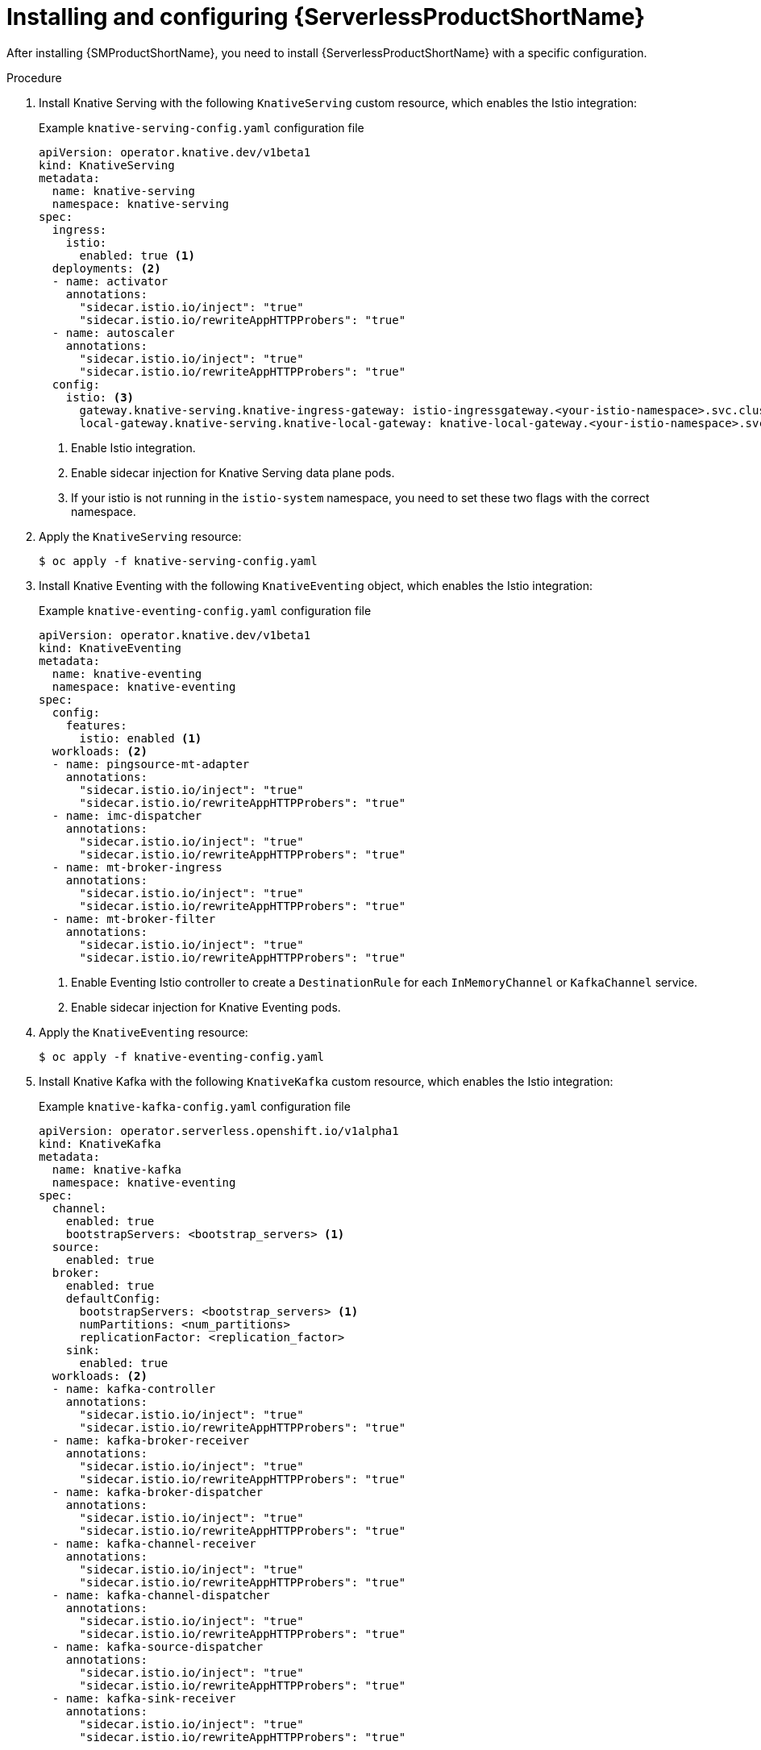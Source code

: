 :_content-type: PROCEDURE
[id="serverless-ossm-installing-and-configuring-openshift-serverless_{context}"]
= Installing and configuring {ServerlessProductShortName}

After installing {SMProductShortName}, you need to install {ServerlessProductShortName} with a specific configuration.

.Procedure

. Install Knative Serving with the following `KnativeServing` custom resource, which enables the Istio integration:
+
.Example `knative-serving-config.yaml` configuration file
[source,yaml]
----
apiVersion: operator.knative.dev/v1beta1
kind: KnativeServing
metadata:
  name: knative-serving
  namespace: knative-serving
spec:
  ingress:
    istio:
      enabled: true <1>
  deployments: <2>
  - name: activator
    annotations:
      "sidecar.istio.io/inject": "true"
      "sidecar.istio.io/rewriteAppHTTPProbers": "true"
  - name: autoscaler
    annotations:
      "sidecar.istio.io/inject": "true"
      "sidecar.istio.io/rewriteAppHTTPProbers": "true"
  config:
    istio: <3>
      gateway.knative-serving.knative-ingress-gateway: istio-ingressgateway.<your-istio-namespace>.svc.cluster.local
      local-gateway.knative-serving.knative-local-gateway: knative-local-gateway.<your-istio-namespace>.svc.cluster.local
----
<1> Enable Istio integration.
<2> Enable sidecar injection for Knative Serving data plane pods.
<3> If your istio is not running in the `istio-system` namespace, you need to set these two flags with the correct namespace.

. Apply the `KnativeServing` resource:
+
[source,terminal]
----
$ oc apply -f knative-serving-config.yaml
----

. Install Knative Eventing with the following `KnativeEventing` object, which enables the Istio integration:
+
.Example `knative-eventing-config.yaml` configuration file
[source,yaml]
----
apiVersion: operator.knative.dev/v1beta1
kind: KnativeEventing
metadata:
  name: knative-eventing
  namespace: knative-eventing
spec:
  config:
    features:
      istio: enabled <1>
  workloads: <2>
  - name: pingsource-mt-adapter
    annotations:
      "sidecar.istio.io/inject": "true"
      "sidecar.istio.io/rewriteAppHTTPProbers": "true"
  - name: imc-dispatcher
    annotations:
      "sidecar.istio.io/inject": "true"
      "sidecar.istio.io/rewriteAppHTTPProbers": "true"
  - name: mt-broker-ingress
    annotations:
      "sidecar.istio.io/inject": "true"
      "sidecar.istio.io/rewriteAppHTTPProbers": "true"
  - name: mt-broker-filter
    annotations:
      "sidecar.istio.io/inject": "true"
      "sidecar.istio.io/rewriteAppHTTPProbers": "true"
----
<1> Enable Eventing Istio controller to create a `DestinationRule` for each `InMemoryChannel` or `KafkaChannel` service.
<2> Enable sidecar injection for Knative Eventing pods.

. Apply the `KnativeEventing` resource:
+
[source,terminal]
----
$ oc apply -f knative-eventing-config.yaml
----

. Install Knative Kafka with the following `KnativeKafka` custom resource, which enables the Istio integration:
+
.Example `knative-kafka-config.yaml` configuration file
[source,yaml]
----
apiVersion: operator.serverless.openshift.io/v1alpha1
kind: KnativeKafka
metadata:
  name: knative-kafka
  namespace: knative-eventing
spec:
  channel:
    enabled: true
    bootstrapServers: <bootstrap_servers> <1>
  source:
    enabled: true
  broker:
    enabled: true
    defaultConfig:
      bootstrapServers: <bootstrap_servers> <1>
      numPartitions: <num_partitions>
      replicationFactor: <replication_factor>
    sink:
      enabled: true
  workloads: <2>
  - name: kafka-controller
    annotations:
      "sidecar.istio.io/inject": "true"
      "sidecar.istio.io/rewriteAppHTTPProbers": "true"
  - name: kafka-broker-receiver
    annotations:
      "sidecar.istio.io/inject": "true"
      "sidecar.istio.io/rewriteAppHTTPProbers": "true"
  - name: kafka-broker-dispatcher
    annotations:
      "sidecar.istio.io/inject": "true"
      "sidecar.istio.io/rewriteAppHTTPProbers": "true"
  - name: kafka-channel-receiver
    annotations:
      "sidecar.istio.io/inject": "true"
      "sidecar.istio.io/rewriteAppHTTPProbers": "true"
  - name: kafka-channel-dispatcher
    annotations:
      "sidecar.istio.io/inject": "true"
      "sidecar.istio.io/rewriteAppHTTPProbers": "true"
  - name: kafka-source-dispatcher
    annotations:
      "sidecar.istio.io/inject": "true"
      "sidecar.istio.io/rewriteAppHTTPProbers": "true"
  - name: kafka-sink-receiver
    annotations:
      "sidecar.istio.io/inject": "true"
      "sidecar.istio.io/rewriteAppHTTPProbers": "true"
----
<1> The Apache Kafka cluster URL, for example `my-cluster-kafka-bootstrap.kafka:9092`.
<2> Enable sidecar injection for Knative Kafka pods.

. Apply the `KnativeEventing` object:
+
[source,terminal]
----
$ oc apply -f knative-kafka-config.yaml
----

. Install `ServiceEntry` to inform {SMProductShortName} of the communication between `KnativeKafka` components and an Apache Kafka cluster:
+
.Example `kafka-cluster-serviceentry.yaml` configuration file
[source,yaml]
----
apiVersion: networking.istio.io/v1alpha3
kind: ServiceEntry
metadata:
  name: kafka-cluster
  namespace: knative-eventing
spec:
  hosts: <1>
    - <bootstrap_servers_without_port>
  exportTo:
    - "."
  ports: <2>
    - number: 9092
      name: tcp-plain
      protocol: TCP
    - number: 9093
      name: tcp-tls
      protocol: TCP
    - number: 9094
      name: tcp-sasl-tls
      protocol: TCP
    - number: 9095
      name: tcp-sasl-tls
      protocol: TCP
    - number: 9096
      name: tcp-tls
      protocol: TCP
  location: MESH_EXTERNAL
  resolution: NONE
----
<1> The list of Apache Kafka cluster hosts, for example `my-cluster-kafka-bootstrap.kafka`.
<2> Apache Kafka cluster listeners ports.
+
[NOTE]
====
The listed ports in `spec.ports` are example TPC ports. The actual values depend on how the Apache Kafka cluster is configured.
====

. Apply the `ServiceEntry` resource:
+
[source,terminal]
----
$ oc apply -f kafka-cluster-serviceentry.yaml
----
